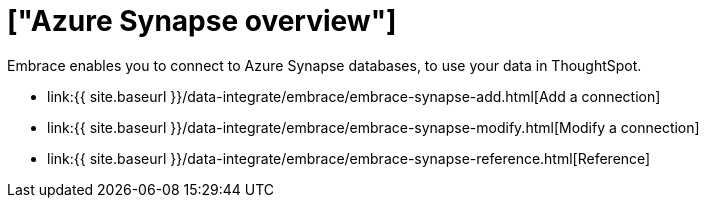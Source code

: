 = ["Azure Synapse overview"]
:last_updated: 08/15/2020
:permalink: /:collection/:path.html
:sidebar: mydoc_sidebar
:toc: true

Embrace enables you to connect to Azure Synapse databases, to use your data in ThoughtSpot.

* link:{{ site.baseurl }}/data-integrate/embrace/embrace-synapse-add.html[Add a connection]
* link:{{ site.baseurl }}/data-integrate/embrace/embrace-synapse-modify.html[Modify a connection]
* link:{{ site.baseurl }}/data-integrate/embrace/embrace-synapse-reference.html[Reference]
